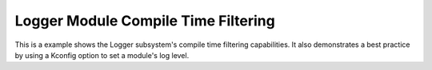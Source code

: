 Logger Module Compile Time Filtering
####################################

This is a example shows the Logger subsystem's compile time filtering
capabilities. It also demonstrates a best practice by using a Kconfig
option to set a module's log level.
